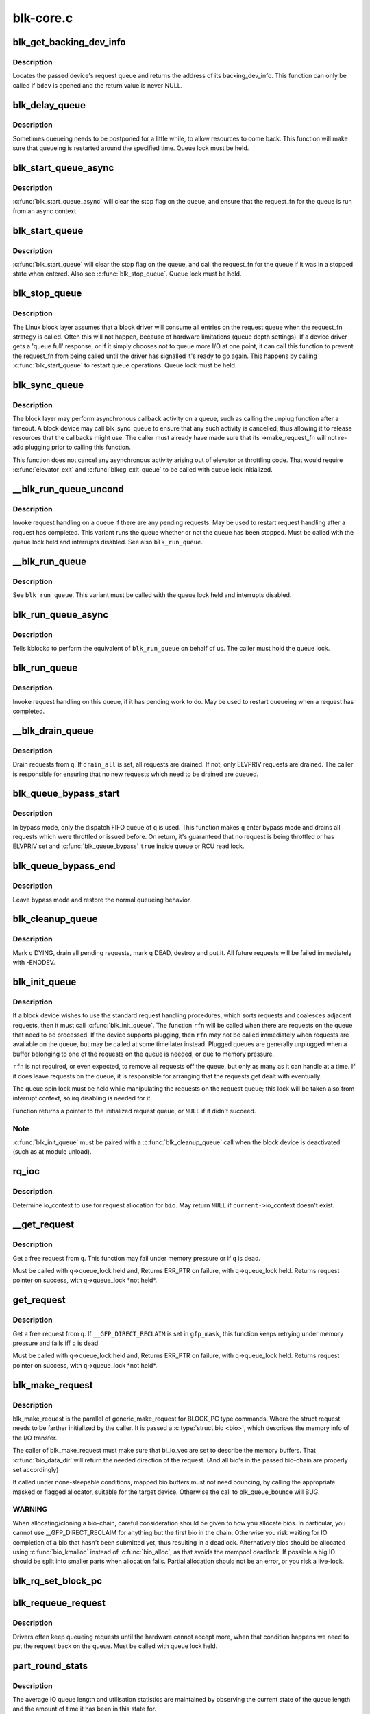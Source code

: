 .. -*- coding: utf-8; mode: rst -*-

==========
blk-core.c
==========


.. _`blk_get_backing_dev_info`:

blk_get_backing_dev_info
========================

.. c:function:: struct backing_dev_info *blk_get_backing_dev_info (struct block_device *bdev)

    get the address of a queue's backing_dev_info

    :param struct block_device \*bdev:
        device



.. _`blk_get_backing_dev_info.description`:

Description
-----------

Locates the passed device's request queue and returns the address of its
backing_dev_info.  This function can only be called if ``bdev`` is opened
and the return value is never NULL.



.. _`blk_delay_queue`:

blk_delay_queue
===============

.. c:function:: void blk_delay_queue (struct request_queue *q, unsigned long msecs)

    restart queueing after defined interval

    :param struct request_queue \*q:
        The :c:type:`struct request_queue <request_queue>` in question

    :param unsigned long msecs:
        Delay in msecs



.. _`blk_delay_queue.description`:

Description
-----------

Sometimes queueing needs to be postponed for a little while, to allow
resources to come back. This function will make sure that queueing is
restarted around the specified time. Queue lock must be held.



.. _`blk_start_queue_async`:

blk_start_queue_async
=====================

.. c:function:: void blk_start_queue_async (struct request_queue *q)

    asynchronously restart a previously stopped queue

    :param struct request_queue \*q:
        The :c:type:`struct request_queue <request_queue>` in question



.. _`blk_start_queue_async.description`:

Description
-----------

:c:func:`blk_start_queue_async` will clear the stop flag on the queue, and
ensure that the request_fn for the queue is run from an async
context.



.. _`blk_start_queue`:

blk_start_queue
===============

.. c:function:: void blk_start_queue (struct request_queue *q)

    restart a previously stopped queue

    :param struct request_queue \*q:
        The :c:type:`struct request_queue <request_queue>` in question



.. _`blk_start_queue.description`:

Description
-----------

:c:func:`blk_start_queue` will clear the stop flag on the queue, and call
the request_fn for the queue if it was in a stopped state when
entered. Also see :c:func:`blk_stop_queue`. Queue lock must be held.



.. _`blk_stop_queue`:

blk_stop_queue
==============

.. c:function:: void blk_stop_queue (struct request_queue *q)

    stop a queue

    :param struct request_queue \*q:
        The :c:type:`struct request_queue <request_queue>` in question



.. _`blk_stop_queue.description`:

Description
-----------

The Linux block layer assumes that a block driver will consume all
entries on the request queue when the request_fn strategy is called.
Often this will not happen, because of hardware limitations (queue
depth settings). If a device driver gets a 'queue full' response,
or if it simply chooses not to queue more I/O at one point, it can
call this function to prevent the request_fn from being called until
the driver has signalled it's ready to go again. This happens by calling
:c:func:`blk_start_queue` to restart queue operations. Queue lock must be held.



.. _`blk_sync_queue`:

blk_sync_queue
==============

.. c:function:: void blk_sync_queue (struct request_queue *q)

    cancel any pending callbacks on a queue

    :param struct request_queue \*q:
        the queue



.. _`blk_sync_queue.description`:

Description
-----------

The block layer may perform asynchronous callback activity
on a queue, such as calling the unplug function after a timeout.
A block device may call blk_sync_queue to ensure that any
such activity is cancelled, thus allowing it to release resources
that the callbacks might use. The caller must already have made sure
that its ->make_request_fn will not re-add plugging prior to calling
this function.

This function does not cancel any asynchronous activity arising
out of elevator or throttling code. That would require :c:func:`elevator_exit`
and :c:func:`blkcg_exit_queue` to be called with queue lock initialized.



.. _`__blk_run_queue_uncond`:

__blk_run_queue_uncond
======================

.. c:function:: void __blk_run_queue_uncond (struct request_queue *q)

    run a queue whether or not it has been stopped

    :param struct request_queue \*q:
        The queue to run



.. _`__blk_run_queue_uncond.description`:

Description
-----------

Invoke request handling on a queue if there are any pending requests.
May be used to restart request handling after a request has completed.
This variant runs the queue whether or not the queue has been
stopped. Must be called with the queue lock held and interrupts
disabled. See also ``blk_run_queue``\ .



.. _`__blk_run_queue`:

__blk_run_queue
===============

.. c:function:: void __blk_run_queue (struct request_queue *q)

    run a single device queue

    :param struct request_queue \*q:
        The queue to run



.. _`__blk_run_queue.description`:

Description
-----------

See ``blk_run_queue``\ . This variant must be called with the queue lock
held and interrupts disabled.



.. _`blk_run_queue_async`:

blk_run_queue_async
===================

.. c:function:: void blk_run_queue_async (struct request_queue *q)

    run a single device queue in workqueue context

    :param struct request_queue \*q:
        The queue to run



.. _`blk_run_queue_async.description`:

Description
-----------

Tells kblockd to perform the equivalent of ``blk_run_queue`` on behalf
of us. The caller must hold the queue lock.



.. _`blk_run_queue`:

blk_run_queue
=============

.. c:function:: void blk_run_queue (struct request_queue *q)

    run a single device queue

    :param struct request_queue \*q:
        The queue to run



.. _`blk_run_queue.description`:

Description
-----------

Invoke request handling on this queue, if it has pending work to do.
May be used to restart queueing when a request has completed.



.. _`__blk_drain_queue`:

__blk_drain_queue
=================

.. c:function:: void __blk_drain_queue (struct request_queue *q, bool drain_all)

    drain requests from request_queue

    :param struct request_queue \*q:
        queue to drain

    :param bool drain_all:
        whether to drain all requests or only the ones w/ ELVPRIV



.. _`__blk_drain_queue.description`:

Description
-----------

Drain requests from ``q``\ .  If ``drain_all`` is set, all requests are drained.
If not, only ELVPRIV requests are drained.  The caller is responsible
for ensuring that no new requests which need to be drained are queued.



.. _`blk_queue_bypass_start`:

blk_queue_bypass_start
======================

.. c:function:: void blk_queue_bypass_start (struct request_queue *q)

    enter queue bypass mode

    :param struct request_queue \*q:
        queue of interest



.. _`blk_queue_bypass_start.description`:

Description
-----------

In bypass mode, only the dispatch FIFO queue of ``q`` is used.  This
function makes ``q`` enter bypass mode and drains all requests which were
throttled or issued before.  On return, it's guaranteed that no request
is being throttled or has ELVPRIV set and :c:func:`blk_queue_bypass` ``true``
inside queue or RCU read lock.



.. _`blk_queue_bypass_end`:

blk_queue_bypass_end
====================

.. c:function:: void blk_queue_bypass_end (struct request_queue *q)

    leave queue bypass mode

    :param struct request_queue \*q:
        queue of interest



.. _`blk_queue_bypass_end.description`:

Description
-----------

Leave bypass mode and restore the normal queueing behavior.



.. _`blk_cleanup_queue`:

blk_cleanup_queue
=================

.. c:function:: void blk_cleanup_queue (struct request_queue *q)

    shutdown a request queue

    :param struct request_queue \*q:
        request queue to shutdown



.. _`blk_cleanup_queue.description`:

Description
-----------

Mark ``q`` DYING, drain all pending requests, mark ``q`` DEAD, destroy and
put it.  All future requests will be failed immediately with -ENODEV.



.. _`blk_init_queue`:

blk_init_queue
==============

.. c:function:: struct request_queue *blk_init_queue (request_fn_proc *rfn, spinlock_t *lock)

    prepare a request queue for use with a block device

    :param request_fn_proc \*rfn:
        The function to be called to process requests that have been
        placed on the queue.

    :param spinlock_t \*lock:
        Request queue spin lock



.. _`blk_init_queue.description`:

Description
-----------

If a block device wishes to use the standard request handling procedures,
which sorts requests and coalesces adjacent requests, then it must
call :c:func:`blk_init_queue`.  The function ``rfn`` will be called when there
are requests on the queue that need to be processed.  If the device
supports plugging, then ``rfn`` may not be called immediately when requests
are available on the queue, but may be called at some time later instead.
Plugged queues are generally unplugged when a buffer belonging to one
of the requests on the queue is needed, or due to memory pressure.

``rfn`` is not required, or even expected, to remove all requests off the
queue, but only as many as it can handle at a time.  If it does leave
requests on the queue, it is responsible for arranging that the requests
get dealt with eventually.

The queue spin lock must be held while manipulating the requests on the
request queue; this lock will be taken also from interrupt context, so irq
disabling is needed for it.

Function returns a pointer to the initialized request queue, or ``NULL`` if
it didn't succeed.



.. _`blk_init_queue.note`:

Note
----

:c:func:`blk_init_queue` must be paired with a :c:func:`blk_cleanup_queue` call
when the block device is deactivated (such as at module unload).



.. _`rq_ioc`:

rq_ioc
======

.. c:function:: struct io_context *rq_ioc (struct bio *bio)

    determine io_context for request allocation

    :param struct bio \*bio:
        request being allocated is for this bio (can be ``NULL``\ )



.. _`rq_ioc.description`:

Description
-----------

Determine io_context to use for request allocation for ``bio``\ .  May return
``NULL`` if ``current-``\ >io_context doesn't exist.



.. _`__get_request`:

__get_request
=============

.. c:function:: struct request *__get_request (struct request_list *rl, int rw_flags, struct bio *bio, gfp_t gfp_mask)

    get a free request

    :param struct request_list \*rl:
        request list to allocate from

    :param int rw_flags:
        RW and SYNC flags

    :param struct bio \*bio:
        bio to allocate request for (can be ``NULL``\ )

    :param gfp_t gfp_mask:
        allocation mask



.. _`__get_request.description`:

Description
-----------

Get a free request from ``q``\ .  This function may fail under memory
pressure or if ``q`` is dead.

Must be called with ``q``\ ->queue_lock held and,
Returns ERR_PTR on failure, with ``q``\ ->queue_lock held.
Returns request pointer on success, with ``q``\ ->queue_lock \*not held\*.



.. _`get_request`:

get_request
===========

.. c:function:: struct request *get_request (struct request_queue *q, int rw_flags, struct bio *bio, gfp_t gfp_mask)

    get a free request

    :param struct request_queue \*q:
        request_queue to allocate request from

    :param int rw_flags:
        RW and SYNC flags

    :param struct bio \*bio:
        bio to allocate request for (can be ``NULL``\ )

    :param gfp_t gfp_mask:
        allocation mask



.. _`get_request.description`:

Description
-----------

Get a free request from ``q``\ .  If ``__GFP_DIRECT_RECLAIM`` is set in ``gfp_mask``\ ,
this function keeps retrying under memory pressure and fails iff ``q`` is dead.

Must be called with ``q``\ ->queue_lock held and,
Returns ERR_PTR on failure, with ``q``\ ->queue_lock held.
Returns request pointer on success, with ``q``\ ->queue_lock \*not held\*.



.. _`blk_make_request`:

blk_make_request
================

.. c:function:: struct request *blk_make_request (struct request_queue *q, struct bio *bio, gfp_t gfp_mask)

    given a bio, allocate a corresponding struct request.

    :param struct request_queue \*q:
        target request queue

    :param struct bio \*bio:
        The bio describing the memory mappings that will be submitted for IO.
        It may be a chained-bio properly constructed by block/bio layer.

    :param gfp_t gfp_mask:
        gfp flags to be used for memory allocation



.. _`blk_make_request.description`:

Description
-----------

blk_make_request is the parallel of generic_make_request for BLOCK_PC
type commands. Where the struct request needs to be farther initialized by
the caller. It is passed a :c:type:`struct bio <bio>`, which describes the memory info of
the I/O transfer.

The caller of blk_make_request must make sure that bi_io_vec
are set to describe the memory buffers. That :c:func:`bio_data_dir` will return
the needed direction of the request. (And all bio's in the passed bio-chain
are properly set accordingly)

If called under none-sleepable conditions, mapped bio buffers must not
need bouncing, by calling the appropriate masked or flagged allocator,
suitable for the target device. Otherwise the call to blk_queue_bounce will
BUG.



.. _`blk_make_request.warning`:

WARNING
-------

When allocating/cloning a bio-chain, careful consideration should be
given to how you allocate bios. In particular, you cannot use
__GFP_DIRECT_RECLAIM for anything but the first bio in the chain. Otherwise
you risk waiting for IO completion of a bio that hasn't been submitted yet,
thus resulting in a deadlock. Alternatively bios should be allocated using
:c:func:`bio_kmalloc` instead of :c:func:`bio_alloc`, as that avoids the mempool deadlock.
If possible a big IO should be split into smaller parts when allocation
fails. Partial allocation should not be an error, or you risk a live-lock.



.. _`blk_rq_set_block_pc`:

blk_rq_set_block_pc
===================

.. c:function:: void blk_rq_set_block_pc (struct request *rq)

    initialize a request to type BLOCK_PC

    :param struct request \*rq:
        request to be initialized



.. _`blk_requeue_request`:

blk_requeue_request
===================

.. c:function:: void blk_requeue_request (struct request_queue *q, struct request *rq)

    put a request back on queue

    :param struct request_queue \*q:
        request queue where request should be inserted

    :param struct request \*rq:
        request to be inserted



.. _`blk_requeue_request.description`:

Description
-----------

Drivers often keep queueing requests until the hardware cannot accept
more, when that condition happens we need to put the request back
on the queue. Must be called with queue lock held.



.. _`part_round_stats`:

part_round_stats
================

.. c:function:: void part_round_stats (int cpu, struct hd_struct *part)

    Round off the performance stats on a struct disk_stats.

    :param int cpu:
        cpu number for stats access

    :param struct hd_struct \*part:
        target partition



.. _`part_round_stats.description`:

Description
-----------

The average IO queue length and utilisation statistics are maintained
by observing the current state of the queue length and the amount of
time it has been in this state for.

Normally, that accounting is done on IO completion, but that can result
in more than a second's worth of IO being accounted for within any one
second, leading to >100% utilisation.  To deal with that, we call this
function to do a round-off before returning the results when reading
/proc/diskstats.  This accounts immediately for all queue usage up to
the current jiffies and restarts the counters again.



.. _`blk_add_request_payload`:

blk_add_request_payload
=======================

.. c:function:: void blk_add_request_payload (struct request *rq, struct page *page, unsigned int len)

    add a payload to a request

    :param struct request \*rq:
        request to update

    :param struct page \*page:
        page backing the payload

    :param unsigned int len:
        length of the payload.



.. _`blk_add_request_payload.description`:

Description
-----------

This allows to later add a payload to an already submitted request by
a block driver.  The driver needs to take care of freeing the payload
itself.

Note that this is a quite horrible hack and nothing but handling of
discard requests should ever use it.



.. _`blk_attempt_plug_merge`:

blk_attempt_plug_merge
======================

.. c:function:: bool blk_attempt_plug_merge (struct request_queue *q, struct bio *bio, unsigned int *request_count, struct request **same_queue_rq)

    try to merge with %current's plugged list

    :param struct request_queue \*q:
        request_queue new bio is being queued at

    :param struct bio \*bio:
        new bio being queued

    :param unsigned int \*request_count:
        out parameter for number of traversed plugged requests

    :param struct request \*\*same_queue_rq:
        pointer to :c:type:`struct request <request>` that gets filled in when
        another request associated with ``q`` is found on the plug list
        (optional, may be ``NULL``\ )



.. _`blk_attempt_plug_merge.description`:

Description
-----------

Determine whether ``bio`` being queued on ``q`` can be merged with a request
on ``current``\ 's plugged list.  Returns ``true`` if merge was successful,
otherwise ``false``\ .

Plugging coalesces IOs from the same issuer for the same purpose without
going through ``q``\ ->queue_lock.  As such it's more of an issuing mechanism
than scheduling, and the request, while may have elvpriv data, is not
added on the elevator at this point.  In addition, we don't have
reliable access to the elevator outside queue lock.  Only check basic
merging parameters without querying the elevator.

Caller must ensure !blk_queue_nomerges(q) beforehand.



.. _`generic_make_request`:

generic_make_request
====================

.. c:function:: blk_qc_t generic_make_request (struct bio *bio)

    hand a buffer to its device driver for I/O

    :param struct bio \*bio:
        The bio describing the location in memory and on the device.



.. _`generic_make_request.description`:

Description
-----------

:c:func:`generic_make_request` is used to make I/O requests of block
devices. It is passed a :c:type:`struct bio <bio>`, which describes the I/O that needs
to be done.

:c:func:`generic_make_request` does not return any status.  The
success/failure status of the request, along with notification of
completion, is delivered asynchronously through the bio->bi_end_io
function described (one day) else where.

The caller of generic_make_request must make sure that bi_io_vec
are set to describe the memory buffer, and that bi_dev and bi_sector are
set to describe the device address, and the
bi_end_io and optionally bi_private are set to describe how
completion notification should be signaled.

generic_make_request and the drivers it calls may use bi_next if this
bio happens to be merged with someone else, and may resubmit the bio to
a lower device by calling into generic_make_request recursively, which
means the bio should NOT be touched after the call to ->make_request_fn.



.. _`submit_bio`:

submit_bio
==========

.. c:function:: blk_qc_t submit_bio (int rw, struct bio *bio)

    submit a bio to the block device layer for I/O

    :param int rw:
        whether to ``READ`` or ``WRITE``\ , or maybe to ``READA`` (read ahead)

    :param struct bio \*bio:
        The :c:type:`struct bio <bio>` which describes the I/O



.. _`submit_bio.description`:

Description
-----------

:c:func:`submit_bio` is very similar in purpose to :c:func:`generic_make_request`, and
uses that function to do most of the work. Both are fairly rough
interfaces; ``bio`` must be presetup and ready for I/O.



.. _`blk_cloned_rq_check_limits`:

blk_cloned_rq_check_limits
==========================

.. c:function:: int blk_cloned_rq_check_limits (struct request_queue *q, struct request *rq)

    Helper function to check a cloned request for new the queue limits

    :param struct request_queue \*q:
        the queue

    :param struct request \*rq:
        the request being checked



.. _`blk_cloned_rq_check_limits.description`:

Description
-----------

``rq`` may have been made based on weaker limitations of upper-level queues
in request stacking drivers, and it may violate the limitation of ``q``\ .
Since the block layer and the underlying device driver trust ``rq``
after it is inserted to ``q``\ , it should be checked against ``q`` before
the insertion using this generic function.

Request stacking drivers like request-based dm may change the queue
limits when retrying requests on other queues. Those requests need
to be checked against the new queue limits again during dispatch.



.. _`blk_insert_cloned_request`:

blk_insert_cloned_request
=========================

.. c:function:: int blk_insert_cloned_request (struct request_queue *q, struct request *rq)

    Helper for stacking drivers to submit a request

    :param struct request_queue \*q:
        the queue to submit the request

    :param struct request \*rq:
        the request being queued



.. _`blk_rq_err_bytes`:

blk_rq_err_bytes
================

.. c:function:: unsigned int blk_rq_err_bytes (const struct request *rq)

    determine number of bytes till the next failure boundary

    :param const struct request \*rq:
        request to examine



.. _`blk_rq_err_bytes.description`:

Description
-----------

A request could be merge of IOs which require different failure
handling.  This function determines the number of bytes which
can be failed from the beginning of the request without
crossing into area which need to be retried further.



.. _`blk_rq_err_bytes.return`:

Return
------

The number of bytes to fail.



.. _`blk_rq_err_bytes.context`:

Context
-------

queue_lock must be held.



.. _`blk_peek_request`:

blk_peek_request
================

.. c:function:: struct request *blk_peek_request (struct request_queue *q)

    peek at the top of a request queue

    :param struct request_queue \*q:
        request queue to peek at



.. _`blk_peek_request.description`:

Description
-----------

Return the request at the top of ``q``\ .  The returned request
should be started using :c:func:`blk_start_request` before LLD starts
processing it.



.. _`blk_peek_request.return`:

Return
------

Pointer to the request at the top of ``q`` if available.  Null
otherwise.



.. _`blk_peek_request.context`:

Context
-------

queue_lock must be held.



.. _`blk_start_request`:

blk_start_request
=================

.. c:function:: void blk_start_request (struct request *req)

    start request processing on the driver

    :param struct request \*req:
        request to dequeue



.. _`blk_start_request.description`:

Description
-----------

Dequeue ``req`` and start timeout timer on it.  This hands off the
request to the driver.

Block internal functions which don't want to start timer should
call :c:func:`blk_dequeue_request`.



.. _`blk_start_request.context`:

Context
-------

queue_lock must be held.



.. _`blk_fetch_request`:

blk_fetch_request
=================

.. c:function:: struct request *blk_fetch_request (struct request_queue *q)

    fetch a request from a request queue

    :param struct request_queue \*q:
        request queue to fetch a request from



.. _`blk_fetch_request.description`:

Description
-----------

Return the request at the top of ``q``\ .  The request is started on
return and LLD can start processing it immediately.



.. _`blk_fetch_request.return`:

Return
------

Pointer to the request at the top of ``q`` if available.  Null
otherwise.



.. _`blk_fetch_request.context`:

Context
-------

queue_lock must be held.



.. _`blk_update_request`:

blk_update_request
==================

.. c:function:: bool blk_update_request (struct request *req, int error, unsigned int nr_bytes)

    Special helper function for request stacking drivers

    :param struct request \*req:
        the request being processed

    :param int error:
        ``0`` for success, < ``0`` for error

    :param unsigned int nr_bytes:
        number of bytes to complete ``req``



.. _`blk_update_request.description`:

Description
-----------

Ends I/O on a number of bytes attached to ``req``\ , but doesn't complete
the request structure even if ``req`` doesn't have leftover.
If ``req`` has leftover, sets it up for the next range of segments.

This special helper function is only for request stacking drivers
(e.g. request-based dm) so that they can handle partial completion.
Actual device drivers should use blk_end_request instead.

Passing the result of :c:func:`blk_rq_bytes` as ``nr_bytes`` guarantees
``false`` return from this function.



.. _`blk_update_request.return`:

Return
------

``false`` - this request doesn't have any more data
``true``  - this request has more data



.. _`blk_unprep_request`:

blk_unprep_request
==================

.. c:function:: void blk_unprep_request (struct request *req)

    unprepare a request

    :param struct request \*req:
        the request



.. _`blk_unprep_request.description`:

Description
-----------

This function makes a request ready for complete resubmission (or
completion).  It happens only after all error handling is complete,
so represents the appropriate moment to deallocate any resources
that were allocated to the request in the prep_rq_fn.  The queue
lock is held when calling this.



.. _`blk_end_bidi_request`:

blk_end_bidi_request
====================

.. c:function:: bool blk_end_bidi_request (struct request *rq, int error, unsigned int nr_bytes, unsigned int bidi_bytes)

    Complete a bidi request

    :param struct request \*rq:
        the request to complete

    :param int error:
        ``0`` for success, < ``0`` for error

    :param unsigned int nr_bytes:
        number of bytes to complete ``rq``

    :param unsigned int bidi_bytes:
        number of bytes to complete ``rq``\ ->next_rq



.. _`blk_end_bidi_request.description`:

Description
-----------

Ends I/O on a number of bytes attached to ``rq`` and ``rq``\ ->next_rq.
Drivers that supports bidi can safely call this member for any
type of request, bidi or uni.  In the later case ``bidi_bytes`` is
just ignored.



.. _`blk_end_bidi_request.return`:

Return
------

``false`` - we are done with this request
``true``  - still buffers pending for this request



.. _`__blk_end_bidi_request`:

__blk_end_bidi_request
======================

.. c:function:: bool __blk_end_bidi_request (struct request *rq, int error, unsigned int nr_bytes, unsigned int bidi_bytes)

    Complete a bidi request with queue lock held

    :param struct request \*rq:
        the request to complete

    :param int error:
        ``0`` for success, < ``0`` for error

    :param unsigned int nr_bytes:
        number of bytes to complete ``rq``

    :param unsigned int bidi_bytes:
        number of bytes to complete ``rq``\ ->next_rq



.. _`__blk_end_bidi_request.description`:

Description
-----------

Identical to :c:func:`blk_end_bidi_request` except that queue lock is
assumed to be locked on entry and remains so on return.



.. _`__blk_end_bidi_request.return`:

Return
------

``false`` - we are done with this request
``true``  - still buffers pending for this request



.. _`blk_end_request`:

blk_end_request
===============

.. c:function:: bool blk_end_request (struct request *rq, int error, unsigned int nr_bytes)

    Helper function for drivers to complete the request.

    :param struct request \*rq:
        the request being processed

    :param int error:
        ``0`` for success, < ``0`` for error

    :param unsigned int nr_bytes:
        number of bytes to complete



.. _`blk_end_request.description`:

Description
-----------

Ends I/O on a number of bytes attached to ``rq``\ .
If ``rq`` has leftover, sets it up for the next range of segments.



.. _`blk_end_request.return`:

Return
------

``false`` - we are done with this request
``true``  - still buffers pending for this request



.. _`blk_end_request_all`:

blk_end_request_all
===================

.. c:function:: void blk_end_request_all (struct request *rq, int error)

    Helper function for drives to finish the request.

    :param struct request \*rq:
        the request to finish

    :param int error:
        ``0`` for success, < ``0`` for error



.. _`blk_end_request_all.description`:

Description
-----------

Completely finish ``rq``\ .



.. _`blk_end_request_cur`:

blk_end_request_cur
===================

.. c:function:: bool blk_end_request_cur (struct request *rq, int error)

    Helper function to finish the current request chunk.

    :param struct request \*rq:
        the request to finish the current chunk for

    :param int error:
        ``0`` for success, < ``0`` for error



.. _`blk_end_request_cur.description`:

Description
-----------

Complete the current consecutively mapped chunk from ``rq``\ .



.. _`blk_end_request_cur.return`:

Return
------

``false`` - we are done with this request
``true``  - still buffers pending for this request



.. _`blk_end_request_err`:

blk_end_request_err
===================

.. c:function:: bool blk_end_request_err (struct request *rq, int error)

    Finish a request till the next failure boundary.

    :param struct request \*rq:
        the request to finish till the next failure boundary for

    :param int error:
        must be negative errno



.. _`blk_end_request_err.description`:

Description
-----------

Complete ``rq`` till the next failure boundary.



.. _`blk_end_request_err.return`:

Return
------

``false`` - we are done with this request
``true``  - still buffers pending for this request



.. _`__blk_end_request`:

__blk_end_request
=================

.. c:function:: bool __blk_end_request (struct request *rq, int error, unsigned int nr_bytes)

    Helper function for drivers to complete the request.

    :param struct request \*rq:
        the request being processed

    :param int error:
        ``0`` for success, < ``0`` for error

    :param unsigned int nr_bytes:
        number of bytes to complete



.. _`__blk_end_request.description`:

Description
-----------

Must be called with queue lock held unlike :c:func:`blk_end_request`.



.. _`__blk_end_request.return`:

Return
------

``false`` - we are done with this request
``true``  - still buffers pending for this request



.. _`__blk_end_request_all`:

__blk_end_request_all
=====================

.. c:function:: void __blk_end_request_all (struct request *rq, int error)

    Helper function for drives to finish the request.

    :param struct request \*rq:
        the request to finish

    :param int error:
        ``0`` for success, < ``0`` for error



.. _`__blk_end_request_all.description`:

Description
-----------

Completely finish ``rq``\ .  Must be called with queue lock held.



.. _`__blk_end_request_cur`:

__blk_end_request_cur
=====================

.. c:function:: bool __blk_end_request_cur (struct request *rq, int error)

    Helper function to finish the current request chunk.

    :param struct request \*rq:
        the request to finish the current chunk for

    :param int error:
        ``0`` for success, < ``0`` for error



.. _`__blk_end_request_cur.description`:

Description
-----------

Complete the current consecutively mapped chunk from ``rq``\ .  Must
be called with queue lock held.



.. _`__blk_end_request_cur.return`:

Return
------

``false`` - we are done with this request
``true``  - still buffers pending for this request



.. _`__blk_end_request_err`:

__blk_end_request_err
=====================

.. c:function:: bool __blk_end_request_err (struct request *rq, int error)

    Finish a request till the next failure boundary.

    :param struct request \*rq:
        the request to finish till the next failure boundary for

    :param int error:
        must be negative errno



.. _`__blk_end_request_err.description`:

Description
-----------

Complete ``rq`` till the next failure boundary.  Must be called
with queue lock held.



.. _`__blk_end_request_err.return`:

Return
------

``false`` - we are done with this request
``true``  - still buffers pending for this request



.. _`rq_flush_dcache_pages`:

rq_flush_dcache_pages
=====================

.. c:function:: void rq_flush_dcache_pages (struct request *rq)

    Helper function to flush all pages in a request

    :param struct request \*rq:
        the request to be flushed



.. _`rq_flush_dcache_pages.description`:

Description
-----------

Flush all pages in ``rq``\ .



.. _`blk_lld_busy`:

blk_lld_busy
============

.. c:function:: int blk_lld_busy (struct request_queue *q)

    Check if underlying low-level drivers of a device are busy

    :param struct request_queue \*q:
        the queue of the device being checked



.. _`blk_lld_busy.description`:

Description
-----------

Check if underlying low-level drivers of a device are busy.
If the drivers want to export their busy state, they must set own
exporting function using :c:func:`blk_queue_lld_busy` first.

Basically, this function is used only by request stacking drivers
to stop dispatching requests to underlying devices when underlying
devices are busy.  This behavior helps more I/O merging on the queue
of the request stacking driver and prevents I/O throughput regression
on burst I/O load.



.. _`blk_lld_busy.return`:

Return
------

0 - Not busy (The request stacking driver should dispatch request)
1 - Busy (The request stacking driver should stop dispatching request)



.. _`blk_rq_unprep_clone`:

blk_rq_unprep_clone
===================

.. c:function:: void blk_rq_unprep_clone (struct request *rq)

    Helper function to free all bios in a cloned request

    :param struct request \*rq:
        the clone request to be cleaned up



.. _`blk_rq_unprep_clone.description`:

Description
-----------

Free all bios in ``rq`` for a cloned request.



.. _`blk_rq_prep_clone`:

blk_rq_prep_clone
=================

.. c:function:: int blk_rq_prep_clone (struct request *rq, struct request *rq_src, struct bio_set *bs, gfp_t gfp_mask, int (*bio_ctr) (struct bio *, struct bio *, void *, void *data)

    Helper function to setup clone request

    :param struct request \*rq:
        the request to be setup

    :param struct request \*rq_src:
        original request to be cloned

    :param struct bio_set \*bs:
        bio_set that bios for clone are allocated from

    :param gfp_t gfp_mask:
        memory allocation mask for bio

    :param int (\*bio_ctr) (struct bio \*, struct bio \*, void \*):
        setup function to be called for each clone bio.
        Returns ``0`` for success, non ``0`` for failure.

    :param void \*data:
        private data to be passed to ``bio_ctr``



.. _`blk_rq_prep_clone.description`:

Description
-----------

Clones bios in ``rq_src`` to ``rq``\ , and copies attributes of ``rq_src`` to ``rq``\ .
The actual data parts of ``rq_src`` (e.g. ->cmd, ->sense)
are not copied, and copying such parts is the caller's responsibility.
Also, pages which the original bios are pointing to are not copied
and the cloned bios just point same pages.
So cloned bios must be completed before original bios, which means
the caller must complete ``rq`` before ``rq_src``\ .



.. _`blk_start_plug`:

blk_start_plug
==============

.. c:function:: void blk_start_plug (struct blk_plug *plug)

    initialize blk_plug and track it inside the task_struct

    :param struct blk_plug \*plug:
        The :c:type:`struct blk_plug <blk_plug>` that needs to be initialized



.. _`blk_start_plug.description`:

Description
-----------

Tracking blk_plug inside the task_struct will help with auto-flushing the
pending I/O should the task end up blocking between :c:func:`blk_start_plug` and
:c:func:`blk_finish_plug`. This is important from a performance perspective, but
also ensures that we don't deadlock. For instance, if the task is blocking
for a memory allocation, memory reclaim could end up wanting to free a
page belonging to that request that is currently residing in our private
plug. By flushing the pending I/O when the process goes to sleep, we avoid
this kind of deadlock.



.. _`blk_pm_runtime_init`:

blk_pm_runtime_init
===================

.. c:function:: void blk_pm_runtime_init (struct request_queue *q, struct device *dev)

    Block layer runtime PM initialization routine

    :param struct request_queue \*q:
        the queue of the device

    :param struct device \*dev:
        the device the queue belongs to



.. _`blk_pm_runtime_init.description`:

Description
-----------

Initialize runtime-PM-related fields for ``q`` and start auto suspend for
``dev``\ . Drivers that want to take advantage of request-based runtime PM
should call this function after ``dev`` has been initialized, and its
request queue ``q`` has been allocated, and runtime PM for it can not happen
yet(either due to disabled/forbidden or its usage_count > 0). In most
cases, driver should call this function before any I/O has taken place.

This function takes care of setting up using auto suspend for the device,
the autosuspend delay is set to -1 to make runtime suspend impossible
until an updated value is either set by user or by driver. Drivers do
not need to touch other autosuspend settings.

The block layer runtime PM is request based, so only works for drivers
that use request as their IO unit instead of those directly use bio's.



.. _`blk_pre_runtime_suspend`:

blk_pre_runtime_suspend
=======================

.. c:function:: int blk_pre_runtime_suspend (struct request_queue *q)

    Pre runtime suspend check

    :param struct request_queue \*q:
        the queue of the device



.. _`blk_pre_runtime_suspend.description`:

Description
-----------

This function will check if runtime suspend is allowed for the device
by examining if there are any requests pending in the queue. If there
are requests pending, the device can not be runtime suspended; otherwise,
the queue's status will be updated to SUSPENDING and the driver can
proceed to suspend the device.

For the not allowed case, we mark last busy for the device so that
runtime PM core will try to autosuspend it some time later.

This function should be called near the start of the device's
runtime_suspend callback.



.. _`blk_pre_runtime_suspend.return`:

Return
------

0                - OK to runtime suspend the device
-EBUSY        - Device should not be runtime suspended



.. _`blk_post_runtime_suspend`:

blk_post_runtime_suspend
========================

.. c:function:: void blk_post_runtime_suspend (struct request_queue *q, int err)

    Post runtime suspend processing

    :param struct request_queue \*q:
        the queue of the device

    :param int err:
        return value of the device's runtime_suspend function



.. _`blk_post_runtime_suspend.description`:

Description
-----------

Update the queue's runtime status according to the return value of the
device's runtime suspend function and mark last busy for the device so
that PM core will try to auto suspend the device at a later time.

This function should be called near the end of the device's
runtime_suspend callback.



.. _`blk_pre_runtime_resume`:

blk_pre_runtime_resume
======================

.. c:function:: void blk_pre_runtime_resume (struct request_queue *q)

    Pre runtime resume processing

    :param struct request_queue \*q:
        the queue of the device



.. _`blk_pre_runtime_resume.description`:

Description
-----------

Update the queue's runtime status to RESUMING in preparation for the
runtime resume of the device.

This function should be called near the start of the device's
runtime_resume callback.



.. _`blk_post_runtime_resume`:

blk_post_runtime_resume
=======================

.. c:function:: void blk_post_runtime_resume (struct request_queue *q, int err)

    Post runtime resume processing

    :param struct request_queue \*q:
        the queue of the device

    :param int err:
        return value of the device's runtime_resume function



.. _`blk_post_runtime_resume.description`:

Description
-----------

Update the queue's runtime status according to the return value of the
device's runtime_resume function. If it is successfully resumed, process
the requests that are queued into the device's queue when it is resuming
and then mark last busy and initiate autosuspend for it.

This function should be called near the end of the device's
runtime_resume callback.



.. _`blk_set_runtime_active`:

blk_set_runtime_active
======================

.. c:function:: void blk_set_runtime_active (struct request_queue *q)

    Force runtime status of the queue to be active

    :param struct request_queue \*q:
        the queue of the device



.. _`blk_set_runtime_active.description`:

Description
-----------

If the device is left runtime suspended during system suspend the resume
hook typically resumes the device and corrects runtime status
accordingly. However, that does not affect the queue runtime PM status
which is still "suspended". This prevents processing requests from the
queue.

This function can be used in driver's resume hook to correct queue
runtime PM status and re-enable peeking requests from the queue. It
should be called before first request is added to the queue.

